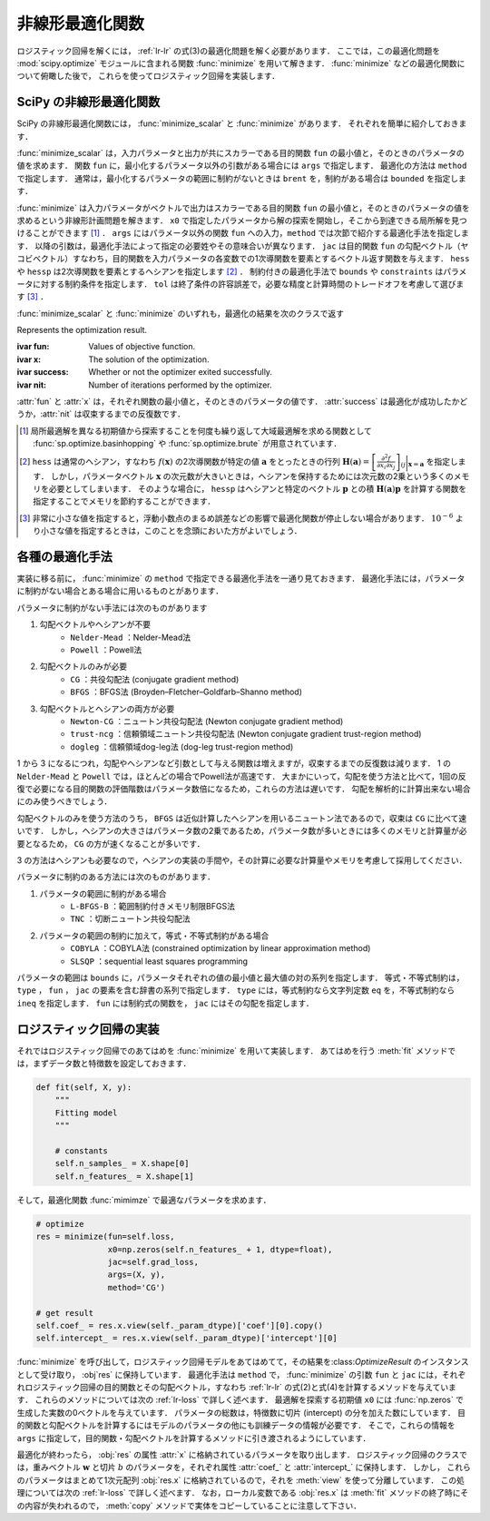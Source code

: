 .. _lr-optimization:

非線形最適化関数
================

ロジスティック回帰を解くには， :ref:`lr-lr` の式(3)の最適化問題を解く必要があります．
ここでは，この最適化問題を :mod:`scipy.optimize` モジュールに含まれる関数 :func:`minimize` を用いて解きます．
:func:`minimize` などの最適化関数について俯瞰した後で，  これらを使ってロジスティック回帰を実装します．

.. _lr-optimization-func:

SciPy の非線形最適化関数
------------------------

.. index:: non-linear optimization, optimization

SciPy の非線形最適化関数には， :func:`minimize_scalar` と :func:`minimize` があります．
それぞれを簡単に紹介しておきます．

.. index:: minimize_scalar, Brent method

.. function:: sp.optimize.minimize_scalar(fun, args=(), method='brent')

    Minimization of scalar function of one variable.

:func:`minimize_scalar` は，入力パラメータと出力が共にスカラーである目的関数 ``fun`` の最小値と，そのときのパラメータの値を求めます．
関数 ``fun`` に，最小化するパラメータ以外の引数がある場合には ``args`` で指定します．
最適化の方法は ``method`` で指定します．
通常は，最小化するパラメータの範囲に制約がないときは ``brent`` を，制約がある場合は ``bounded`` を指定します．

.. index:: minimize

.. function:: sp.optimize.minimize(fun, x0, args=(), method=None, jac=None, hess=None, hessp=None, bounds=None, constraints=(), tol=None, options=None)

    Minimization of scalar function of one or more variables.

:func:`minimize` は入力パラメータがベクトルで出力はスカラーである目的関数 ``fun`` の最小値と，そのときのパラメータの値を求めるという非線形計画問題を解きます．
``x0`` で指定したパラメータから解の探索を開始し，そこから到達できる局所解を見つけることができます [#]_ ．
``args`` にはパラメータ以外の関数 ``fun`` への入力，``method`` では次節で紹介する最適化手法を指定します．
以降の引数は，最適化手法によって指定の必要姓やその意味合いが異なります．
``jac`` は目的関数 ``fun`` の勾配ベクトル（ヤコビベクトル）すなわち，目的関数を入力パラメータの各変数での1次導関数を要素とするベクトル返す関数を与えます．
``hess`` や ``hessp`` は2次導関数を要素とするヘシアンを指定します [#]_ ．
制約付きの最適化手法で ``bounds`` や ``constraints`` はパラメータに対する制約条件を指定します．
``tol`` は終了条件の許容誤差で，必要な精度と計算時間のトレードオフを考慮して選びます [#]_ ．

:func:`minimize_scalar` と :func:`minimize` のいずれも，最適化の結果を次のクラスで返す

.. index:: OptimizeResult

.. class:: sp.optimize.OptimizeResult

    Represents the optimization result.

    :ivar fun: Values of objective function.
    :ivar x: The solution of the optimization.
    :ivar success: Whether or not the optimizer exited successfully.
    :ivar nit: Number of iterations performed by the optimizer.

:attr:`fun` と :attr:`x` は，それぞれ関数の最小値と，そのときのパラメータの値です．
:attr:`success` は最適化が成功したかどうか，:attr:`nit` は収束するまでの反復数です．

.. [#]

    .. index:: brute, basinhopping

    局所最適解を異なる初期値から探索することを何度も繰り返して大域最適解を求める関数として :func:`sp.optimize.basinhopping` や :func:`sp.optimize.brute` が用意されています．

.. [#]

    ``hess`` は通常のヘシアン，すなわち :math:`f(\mathbf{x})` の2次導関数が特定の値 :math:`\mathbf{a}` をとったときの行列 :math:`\mathbf{H}(\mathbf{a}) = {\left[ \frac{\partial^2 f}{\partial x_i \partial x_j} \right]}_{ij}\bigg|_{\mathbf{x}=\mathbf{a}}` を指定します．
    しかし，パラメータベクトル :math:`\mathbf{x}` の次元数が大きいときは，ヘシアンを保持するためには次元数の2乗という多くのメモリを必要としてしまいます．
    そのような場合に， ``hessp`` はヘシアンと特定のベクトル :math:`\mathbf{p}` との積 :math:`\mathbf{H}(\mathbf{a})\mathbf{p}` を計算する関数を指定することでメモリを節約することができます．

.. [#]

    非常に小さな値を指定すると，浮動小数点のまるめ誤差などの影響で最適化関数が停止しない場合があります．
    :math:`10^{-6}` より小さな値を指定するときは，このことを念頭においた方がよいでしょう．

.. _lr-optimization-methods:

各種の最適化手法
----------------

実装に移る前に， :func:`minimize` の ``method`` で指定できる最適化手法を一通り見ておきます．
最適化手法には，パラメータに制約がない場合とある場合に用いるものとがあります．

パラメータに制約がない手法には次のものがあります

1. 勾配ベクトルやヘシアンが不要
    * ``Nelder-Mead`` ：Nelder-Mead法
    * ``Powell`` ：Powell法
2. 勾配ベクトルのみが必要
    * ``CG`` ：共役勾配法 (conjugate gradient method)
    * ``BFGS`` ：BFGS法 (Broyden–Fletcher–Goldfarb–Shanno method)
3. 勾配ベクトルとヘシアンの両方が必要
    * ``Newton-CG`` ：ニュートン共役勾配法 (Newton conjugate gradient method)
    * ``trust-ncg`` ：信頼領域ニュートン共役勾配法 (Newton conjugate gradient trust-region method)
    * ``dogleg`` ：信頼領域dog-leg法 (dog-leg trust-region method)

1 から 3 になるにつれ，勾配やヘシアンなど引数として与える関数は増えますが，収束するまでの反復数は減ります．
1 の ``Nelder-Mead`` と ``Powell`` では，ほとんどの場合でPowell法が高速です．
大まかにいって，勾配を使う方法と比べて，1回の反復で必要になる目的関数の評価階数はパラメータ数倍になるため，これらの方法は遅いです．
勾配を解析的に計算出来ない場合にのみ使うべきでしょう．

勾配ベクトルのみを使う方法のうち， ``BFGS`` は近似計算したヘシアンを用いるニュートン法であるので，収束は ``CG`` に比べて速いです．
しかし，ヘシアンの大きさはパラメータ数の2乗であるため，パラメータ数が多いときには多くのメモリと計算量が必要となるため， ``CG`` の方が速くなることが多いです．

3 の方法はヘシアンも必要なので，ヘシアンの実装の手間や，その計算に必要な計算量やメモリを考慮して採用してください．

パラメータに制約のある方法には次のものがあります．

1. パラメータの範囲に制約がある場合
    * ``L-BFGS-B`` ：範囲制約付きメモリ制限BFGS法
    * ``TNC`` ：切断ニュートン共役勾配法
2. パラメータの範囲の制約に加えて，等式・不等式制約がある場合
    * ``COBYLA`` ：COBYLA法 (constrained optimization by linear approximation method)
    * ``SLSQP`` ：sequential least squares programming

パラメータの範囲は ``bounds`` に，パラメータそれぞれの値の最小値と最大値の対の系列を指定します．
等式・不等式制約は， ``type`` ， ``fun`` ， ``jac`` の要素を含む辞書の系列で指定します．
``type`` には，等式制約なら文字列定数 ``eq`` を，不等式制約なら ``ineq`` を指定します．
``fun`` には制約式の関数を， ``jac`` にはその勾配を指定します．

.. _lr-optimization-implementation:

ロジスティック回帰の実装
------------------------

それではロジスティック回帰でのあてはめを :func:`minimize` を用いて実装します．
あてはめを行う :meth:`fit` メソッドでは，まずデータ数と特徴数を設定しておきます．

.. code-block:: python

    def fit(self, X, y):
        """
        Fitting model
        """

        # constants
        self.n_samples_ = X.shape[0]
        self.n_features_ = X.shape[1]

そして，最適化関数 :func:`mimimze` で最適なパラメータを求めます．

.. code-block:: python

    # optimize
    res = minimize(fun=self.loss,
                   x0=np.zeros(self.n_features_ + 1, dtype=float),
                   jac=self.grad_loss,
                   args=(X, y),
                   method='CG')

    # get result
    self.coef_ = res.x.view(self._param_dtype)['coef'][0].copy()
    self.intercept_ = res.x.view(self._param_dtype)['intercept'][0]

:func:`minimize` を呼び出して，ロジスティック回帰モデルをあてはめてて，その結果を:class:`OptimizeResult` のインスタンスとして受け取り， :obj`res` に保持しています．
最適化手法は ``method`` で，
:func:`minimize` の引数 ``fun`` と ``jac`` には，それぞれロジスティック回帰の目的関数とその勾配ベクトル，すなわち :ref:`lr-lr` の式(2)と式(4)を計算するメソッドを与えています．
これらのメソッドについては次の :ref:`lr-loss` で詳しく述べます．
最適解を探索する初期値 ``x0`` には :func:`np.zeros` で生成した実数の0ベクトルを与えています．
パラメータの総数は，特徴数に切片 (intercept) の分を加えた数にしています．
目的関数と勾配ベクトルを計算するにはモデルのパラメータの他にも訓練データの情報が必要です．
そこで，これらの情報を ``args`` に指定して，目的関数・勾配ベクトルを計算するメソッドに引き渡されるようにしています．

最適化が終わったら， :obj:`res` の属性 :attr:`x` に格納されているパラメータを取り出します．
ロジスティック回帰のクラスでは，重みベクトル :math:`\mathbf{w}` と切片 :math:`b` のパラメータを，それぞれ属性 :attr:`coef_` と :attr:`intercept_` に保持します．
しかし， これらのパラメータはまとめて1次元配列 :obj:`res.x` に格納されているので，それを :meth:`view` を使って分離しています．
この処理については次の :ref:`lr-loss` で詳しく述べます．
なお，ローカル変数である :obj:`res.x` は :meth:`fit` メソッドの終了時にその内容が失われるので， :meth:`copy` メソッドで実体をコピーしていることに注意して下さい．
